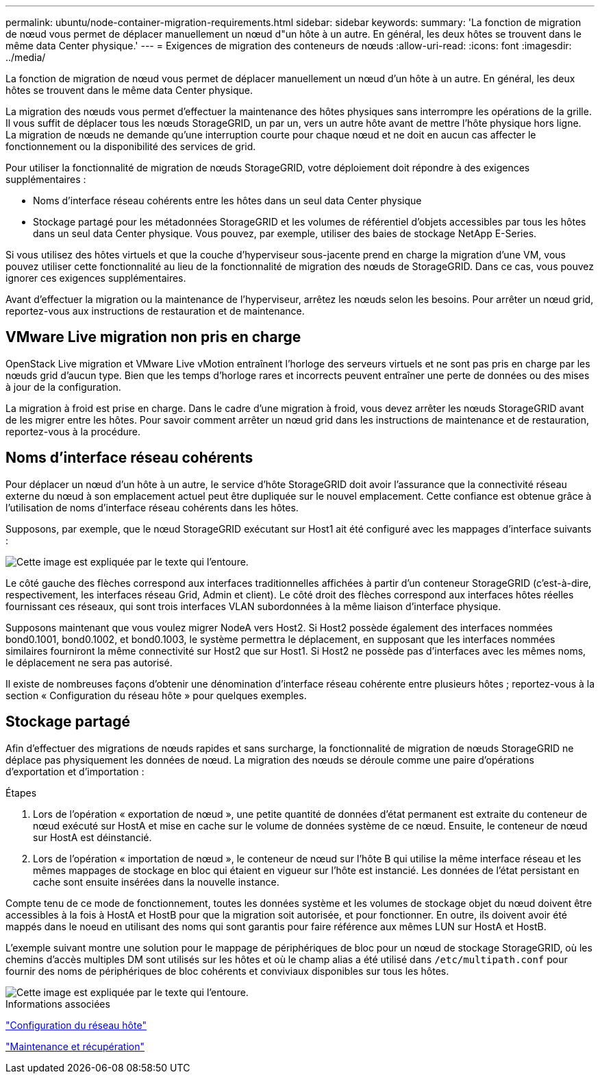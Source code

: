 ---
permalink: ubuntu/node-container-migration-requirements.html 
sidebar: sidebar 
keywords:  
summary: 'La fonction de migration de nœud vous permet de déplacer manuellement un nœud d"un hôte à un autre. En général, les deux hôtes se trouvent dans le même data Center physique.' 
---
= Exigences de migration des conteneurs de nœuds
:allow-uri-read: 
:icons: font
:imagesdir: ../media/


[role="lead"]
La fonction de migration de nœud vous permet de déplacer manuellement un nœud d'un hôte à un autre. En général, les deux hôtes se trouvent dans le même data Center physique.

La migration des nœuds vous permet d'effectuer la maintenance des hôtes physiques sans interrompre les opérations de la grille. Il vous suffit de déplacer tous les nœuds StorageGRID, un par un, vers un autre hôte avant de mettre l'hôte physique hors ligne. La migration de nœuds ne demande qu'une interruption courte pour chaque nœud et ne doit en aucun cas affecter le fonctionnement ou la disponibilité des services de grid.

Pour utiliser la fonctionnalité de migration de nœuds StorageGRID, votre déploiement doit répondre à des exigences supplémentaires :

* Noms d'interface réseau cohérents entre les hôtes dans un seul data Center physique
* Stockage partagé pour les métadonnées StorageGRID et les volumes de référentiel d'objets accessibles par tous les hôtes dans un seul data Center physique. Vous pouvez, par exemple, utiliser des baies de stockage NetApp E-Series.


Si vous utilisez des hôtes virtuels et que la couche d'hyperviseur sous-jacente prend en charge la migration d'une VM, vous pouvez utiliser cette fonctionnalité au lieu de la fonctionnalité de migration des nœuds de StorageGRID. Dans ce cas, vous pouvez ignorer ces exigences supplémentaires.

Avant d'effectuer la migration ou la maintenance de l'hyperviseur, arrêtez les nœuds selon les besoins. Pour arrêter un nœud grid, reportez-vous aux instructions de restauration et de maintenance.



== VMware Live migration non pris en charge

OpenStack Live migration et VMware Live vMotion entraînent l'horloge des serveurs virtuels et ne sont pas pris en charge par les nœuds grid d'aucun type. Bien que les temps d'horloge rares et incorrects peuvent entraîner une perte de données ou des mises à jour de la configuration.

La migration à froid est prise en charge. Dans le cadre d'une migration à froid, vous devez arrêter les nœuds StorageGRID avant de les migrer entre les hôtes. Pour savoir comment arrêter un nœud grid dans les instructions de maintenance et de restauration, reportez-vous à la procédure.



== Noms d'interface réseau cohérents

Pour déplacer un nœud d'un hôte à un autre, le service d'hôte StorageGRID doit avoir l'assurance que la connectivité réseau externe du nœud à son emplacement actuel peut être dupliquée sur le nouvel emplacement. Cette confiance est obtenue grâce à l'utilisation de noms d'interface réseau cohérents dans les hôtes.

Supposons, par exemple, que le nœud StorageGRID exécutant sur Host1 ait été configuré avec les mappages d'interface suivants :

image::../media/eth0_bond.gif[Cette image est expliquée par le texte qui l'entoure.]

Le côté gauche des flèches correspond aux interfaces traditionnelles affichées à partir d'un conteneur StorageGRID (c'est-à-dire, respectivement, les interfaces réseau Grid, Admin et client). Le côté droit des flèches correspond aux interfaces hôtes réelles fournissant ces réseaux, qui sont trois interfaces VLAN subordonnées à la même liaison d'interface physique.

Supposons maintenant que vous voulez migrer NodeA vers Host2. Si Host2 possède également des interfaces nommées bond0.1001, bond0.1002, et bond0.1003, le système permettra le déplacement, en supposant que les interfaces nommées similaires fourniront la même connectivité sur Host2 que sur Host1. Si Host2 ne possède pas d'interfaces avec les mêmes noms, le déplacement ne sera pas autorisé.

Il existe de nombreuses façons d'obtenir une dénomination d'interface réseau cohérente entre plusieurs hôtes ; reportez-vous à la section « Configuration du réseau hôte » pour quelques exemples.



== Stockage partagé

Afin d'effectuer des migrations de nœuds rapides et sans surcharge, la fonctionnalité de migration de nœuds StorageGRID ne déplace pas physiquement les données de nœud. La migration des nœuds se déroule comme une paire d'opérations d'exportation et d'importation :

.Étapes
. Lors de l'opération « exportation de nœud », une petite quantité de données d'état permanent est extraite du conteneur de nœud exécuté sur HostA et mise en cache sur le volume de données système de ce nœud. Ensuite, le conteneur de nœud sur HostA est déinstancié.
. Lors de l'opération « importation de nœud », le conteneur de nœud sur l'hôte B qui utilise la même interface réseau et les mêmes mappages de stockage en bloc qui étaient en vigueur sur l'hôte est instancié. Les données de l'état persistant en cache sont ensuite insérées dans la nouvelle instance.


Compte tenu de ce mode de fonctionnement, toutes les données système et les volumes de stockage objet du nœud doivent être accessibles à la fois à HostA et HostB pour que la migration soit autorisée, et pour fonctionner. En outre, ils doivent avoir été mappés dans le noeud en utilisant des noms qui sont garantis pour faire référence aux mêmes LUN sur HostA et HostB.

L'exemple suivant montre une solution pour le mappage de périphériques de bloc pour un nœud de stockage StorageGRID, où les chemins d'accès multiples DM sont utilisés sur les hôtes et où le champ alias a été utilisé dans `/etc/multipath.conf` pour fournir des noms de périphériques de bloc cohérents et conviviaux disponibles sur tous les hôtes.

image::../media/block_device_mapping_rhel.gif[Cette image est expliquée par le texte qui l'entoure.]

.Informations associées
link:configuring-host-network.html["Configuration du réseau hôte"]

link:../maintain/index.html["Maintenance et récupération"]
